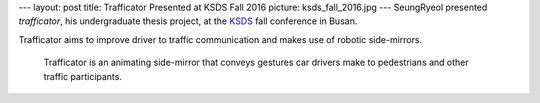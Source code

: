 ---
layout: post
title: Trafficator Presented at KSDS Fall 2016
picture: ksds_fall_2016.jpg
---
SeungRyeol presented *trafficator*, his undergraduate thesis project, at the `KSDS <http://www.design-science.or.kr/eng_index.asp>`_ fall conference in Busan.

Trafficator aims to improve driver to traffic communication and makes use of robotic side-mirrors.

.. figure:: /news/img/trafficator.jpg

   Trafficator is an animating side-mirror that conveys gestures car drivers make to pedestrians and other traffic participants.
